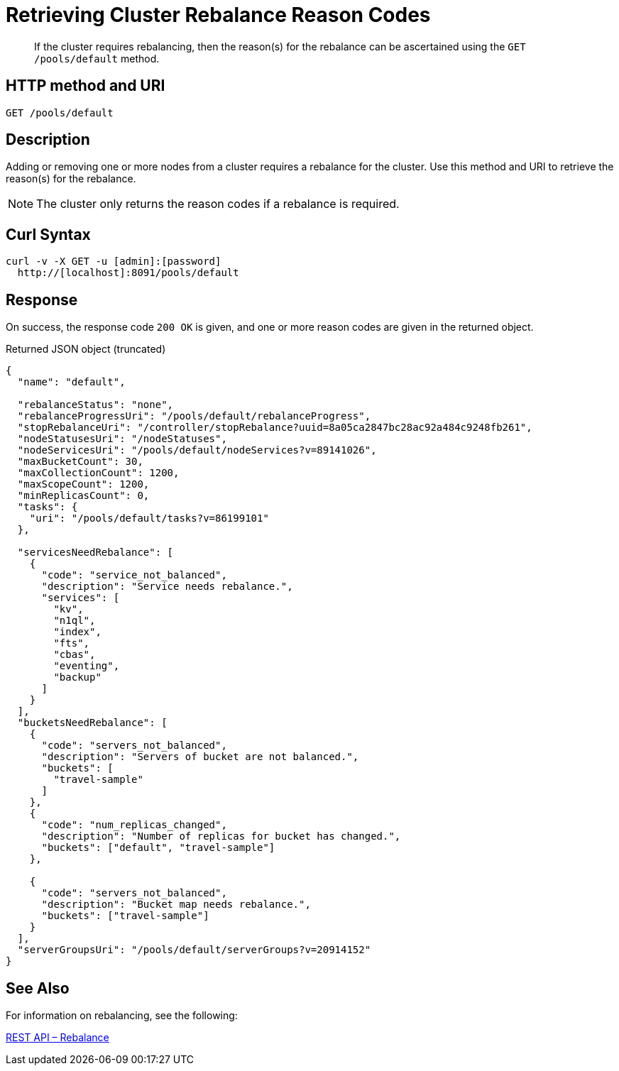 = Retrieving Cluster Rebalance Reason Codes

:description: pass:q[If the cluster requires rebalancing, then the reason(s) for the rebalance can be ascertained using the `GET /pools/default` method.]
:page-topic-type: reference

[abstract]
{description}

== HTTP method and URI

----
GET /pools/default
----

[#rest-cluster-rebalance-reason-description]
== Description

Adding or removing one or more nodes from a cluster requires a rebalance for the cluster. Use this method and URI to retrieve the reason(s) for the rebalance.

NOTE: The cluster only returns the reason codes if a rebalance is required.

== Curl Syntax

[source]
----
curl -v -X GET -u [admin]:[password]
  http://[localhost]:8091/pools/default
----

== Response

On success, the response code `200 OK` is given, and one or more reason codes are given in the returned object.

.Returned JSON object (truncated)
[source, json5]
----
{
  "name": "default",

  "rebalanceStatus": "none",
  "rebalanceProgressUri": "/pools/default/rebalanceProgress",
  "stopRebalanceUri": "/controller/stopRebalance?uuid=8a05ca2847bc28ac92a484c9248fb261",
  "nodeStatusesUri": "/nodeStatuses",
  "nodeServicesUri": "/pools/default/nodeServices?v=89141026",
  "maxBucketCount": 30,
  "maxCollectionCount": 1200,
  "maxScopeCount": 1200,
  "minReplicasCount": 0,
  "tasks": {
    "uri": "/pools/default/tasks?v=86199101"
  },

  "servicesNeedRebalance": [
    {
      "code": "service_not_balanced",
      "description": "Service needs rebalance.",
      "services": [
        "kv",
        "n1ql",
        "index",
        "fts",
        "cbas",
        "eventing",
        "backup"
      ]
    }
  ],
  "bucketsNeedRebalance": [
    {
      "code": "servers_not_balanced",
      "description": "Servers of bucket are not balanced.",
      "buckets": [
        "travel-sample"
      ]
    },
    {
      "code": "num_replicas_changed",
      "description": "Number of replicas for bucket has changed.",
      "buckets": ["default", "travel-sample"]
    },

    {
      "code": "servers_not_balanced",
      "description": "Bucket map needs rebalance.",
      "buckets": ["travel-sample"]
    }
  ],
  "serverGroupsUri": "/pools/default/serverGroups?v=20914152"
}
----

[#see-also]
== See Also

For information on rebalancing, see the following:

xref:rest-rebalance-overview.adoc[REST API – Rebalance]
